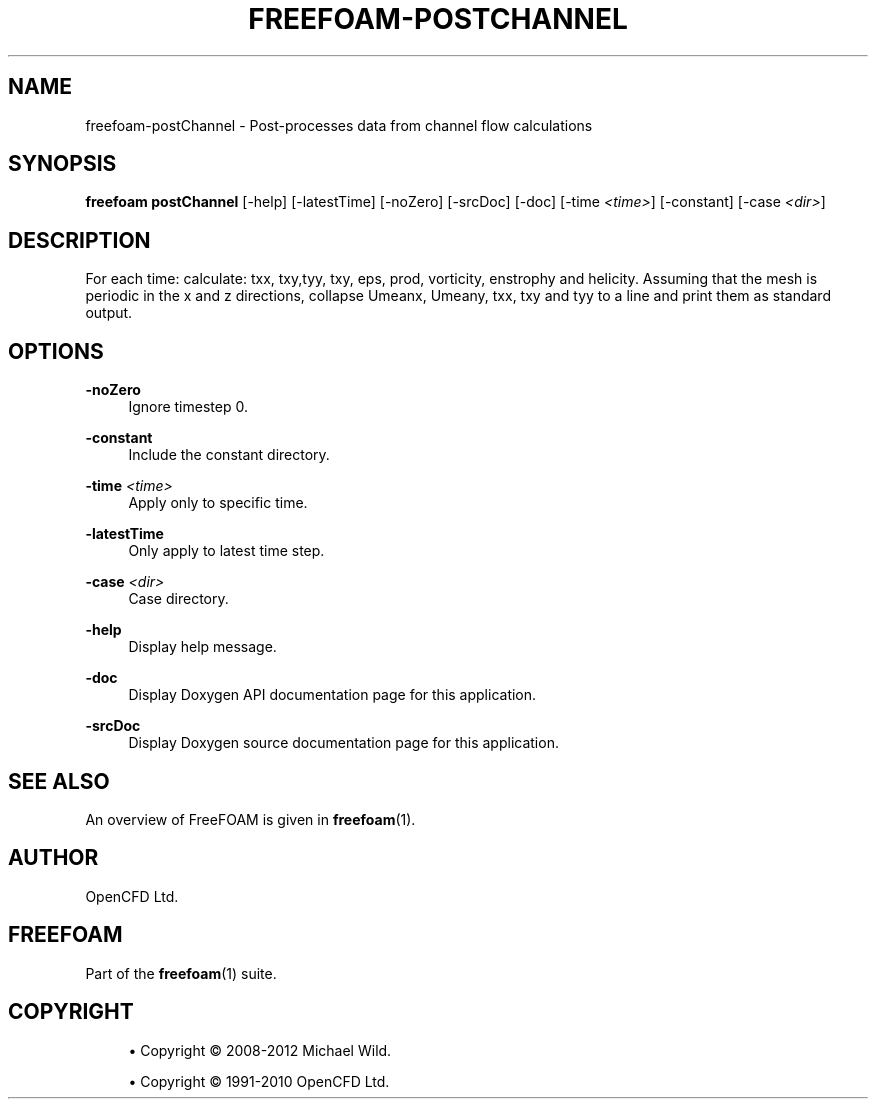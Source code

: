 '\" t
.\"     Title: freefoam-postchannel
.\"    Author: [see the "AUTHOR" section]
.\" Generator: DocBook XSL Stylesheets v1.75.2 <http://docbook.sf.net/>
.\"      Date: 05/14/2012
.\"    Manual: FreeFOAM Manual
.\"    Source: FreeFOAM 0.1.0
.\"  Language: English
.\"
.TH "FREEFOAM\-POSTCHANNEL" "1" "05/14/2012" "FreeFOAM 0\&.1\&.0" "FreeFOAM Manual"
.\" -----------------------------------------------------------------
.\" * Define some portability stuff
.\" -----------------------------------------------------------------
.\" ~~~~~~~~~~~~~~~~~~~~~~~~~~~~~~~~~~~~~~~~~~~~~~~~~~~~~~~~~~~~~~~~~
.\" http://bugs.debian.org/507673
.\" http://lists.gnu.org/archive/html/groff/2009-02/msg00013.html
.\" ~~~~~~~~~~~~~~~~~~~~~~~~~~~~~~~~~~~~~~~~~~~~~~~~~~~~~~~~~~~~~~~~~
.ie \n(.g .ds Aq \(aq
.el       .ds Aq '
.\" -----------------------------------------------------------------
.\" * set default formatting
.\" -----------------------------------------------------------------
.\" disable hyphenation
.nh
.\" disable justification (adjust text to left margin only)
.ad l
.\" -----------------------------------------------------------------
.\" * MAIN CONTENT STARTS HERE *
.\" -----------------------------------------------------------------
.SH "NAME"
freefoam-postChannel \- Post\-processes data from channel flow calculations
.SH "SYNOPSIS"
.sp
\fBfreefoam postChannel\fR [\-help] [\-latestTime] [\-noZero] [\-srcDoc] [\-doc] [\-time \fI<time>\fR] [\-constant] [\-case \fI<dir>\fR]
.SH "DESCRIPTION"
.sp
For each time: calculate: txx, txy,tyy, txy, eps, prod, vorticity, enstrophy and helicity\&. Assuming that the mesh is periodic in the x and z directions, collapse Umeanx, Umeany, txx, txy and tyy to a line and print them as standard output\&.
.SH "OPTIONS"
.PP
\fB\-noZero\fR
.RS 4
Ignore timestep 0\&.
.RE
.PP
\fB\-constant\fR
.RS 4
Include the constant directory\&.
.RE
.PP
\fB\-time\fR \fI<time>\fR
.RS 4
Apply only to specific time\&.
.RE
.PP
\fB\-latestTime\fR
.RS 4
Only apply to latest time step\&.
.RE
.PP
\fB\-case\fR \fI<dir>\fR
.RS 4
Case directory\&.
.RE
.PP
\fB\-help\fR
.RS 4
Display help message\&.
.RE
.PP
\fB\-doc\fR
.RS 4
Display Doxygen API documentation page for this application\&.
.RE
.PP
\fB\-srcDoc\fR
.RS 4
Display Doxygen source documentation page for this application\&.
.RE
.SH "SEE ALSO"
.sp
An overview of FreeFOAM is given in \fBfreefoam\fR(1)\&.
.SH "AUTHOR"
.sp
OpenCFD Ltd\&.
.SH "FREEFOAM"
.sp
Part of the \fBfreefoam\fR(1) suite\&.
.SH "COPYRIGHT"
.sp
.RS 4
.ie n \{\
\h'-04'\(bu\h'+03'\c
.\}
.el \{\
.sp -1
.IP \(bu 2.3
.\}
Copyright \(co 2008\-2012 Michael Wild\&.
.RE
.sp
.RS 4
.ie n \{\
\h'-04'\(bu\h'+03'\c
.\}
.el \{\
.sp -1
.IP \(bu 2.3
.\}
Copyright \(co 1991\-2010 OpenCFD Ltd\&.
.RE
